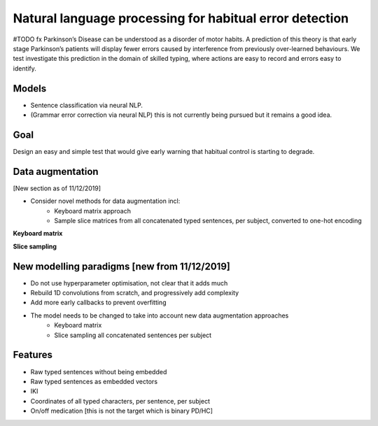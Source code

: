 Natural language processing for habitual error detection
=========
#TODO fx
Parkinson’s Disease can be understood as a disorder of motor habits. A prediction of this theory is that early stage Parkinson’s patients will display fewer errors caused by interference from previously over-learned behaviours. We test investigate this prediction in the domain of skilled typing, where actions are easy to record and errors easy to identify.

Models
-------

* Sentence classification via neural NLP.
* (Grammar error correction via neural NLP) this is not currently being pursued but it remains a good idea.

Goal
--------

Design an easy and simple test that would give early warning that habitual control is starting to degrade.

Data augmentation
-------
[New section as of 11/12/2019]

- Consider novel methods for data augmentation incl:
    - Keyboard matrix approach
    - Sample slice matrices from all concatenated typed sentences, per subject, converted to one-hot encoding

**Keyboard matrix**

.. image:: ./figures/keyboard_matrix.png

**Slice sampling**

.. image:: ./figures/slice_sampling.png

New modelling paradigms [new from 11/12/2019]
--------

- Do not use hyperparameter optimisation, not clear that it adds much
- Rebuild 1D convolutions from scratch, and progressively add complexity
- Add more early callbacks to prevent overfitting
- The model needs to be changed to take into account new data augmentation approaches
    - Keyboard matrix
    - Slice sampling all concatenated sentences per subject


Features
--------

* Raw typed sentences without being embedded
* Raw typed sentences as embedded vectors
* IKI
* Coordinates of all typed characters, per sentence, per subject
* On/off medication [this is not the target which is binary PD/HC]

